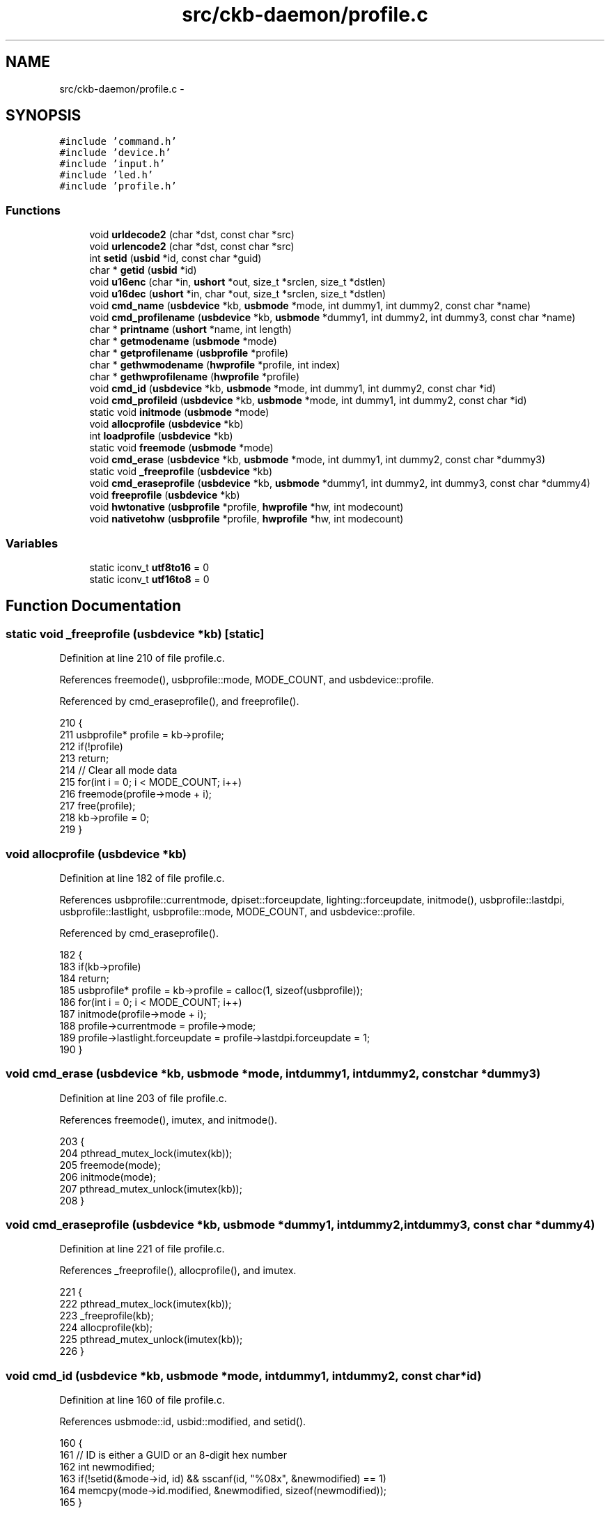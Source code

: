 .TH "src/ckb-daemon/profile.c" 3 "Thu May 25 2017" "Version v0.2.8 at branch all-mine" "ckb-next" \" -*- nroff -*-
.ad l
.nh
.SH NAME
src/ckb-daemon/profile.c \- 
.SH SYNOPSIS
.br
.PP
\fC#include 'command\&.h'\fP
.br
\fC#include 'device\&.h'\fP
.br
\fC#include 'input\&.h'\fP
.br
\fC#include 'led\&.h'\fP
.br
\fC#include 'profile\&.h'\fP
.br

.SS "Functions"

.in +1c
.ti -1c
.RI "void \fBurldecode2\fP (char *dst, const char *src)"
.br
.ti -1c
.RI "void \fBurlencode2\fP (char *dst, const char *src)"
.br
.ti -1c
.RI "int \fBsetid\fP (\fBusbid\fP *id, const char *guid)"
.br
.ti -1c
.RI "char * \fBgetid\fP (\fBusbid\fP *id)"
.br
.ti -1c
.RI "void \fBu16enc\fP (char *in, \fBushort\fP *out, size_t *srclen, size_t *dstlen)"
.br
.ti -1c
.RI "void \fBu16dec\fP (\fBushort\fP *in, char *out, size_t *srclen, size_t *dstlen)"
.br
.ti -1c
.RI "void \fBcmd_name\fP (\fBusbdevice\fP *kb, \fBusbmode\fP *mode, int dummy1, int dummy2, const char *name)"
.br
.ti -1c
.RI "void \fBcmd_profilename\fP (\fBusbdevice\fP *kb, \fBusbmode\fP *dummy1, int dummy2, int dummy3, const char *name)"
.br
.ti -1c
.RI "char * \fBprintname\fP (\fBushort\fP *name, int length)"
.br
.ti -1c
.RI "char * \fBgetmodename\fP (\fBusbmode\fP *mode)"
.br
.ti -1c
.RI "char * \fBgetprofilename\fP (\fBusbprofile\fP *profile)"
.br
.ti -1c
.RI "char * \fBgethwmodename\fP (\fBhwprofile\fP *profile, int index)"
.br
.ti -1c
.RI "char * \fBgethwprofilename\fP (\fBhwprofile\fP *profile)"
.br
.ti -1c
.RI "void \fBcmd_id\fP (\fBusbdevice\fP *kb, \fBusbmode\fP *mode, int dummy1, int dummy2, const char *id)"
.br
.ti -1c
.RI "void \fBcmd_profileid\fP (\fBusbdevice\fP *kb, \fBusbmode\fP *mode, int dummy1, int dummy2, const char *id)"
.br
.ti -1c
.RI "static void \fBinitmode\fP (\fBusbmode\fP *mode)"
.br
.ti -1c
.RI "void \fBallocprofile\fP (\fBusbdevice\fP *kb)"
.br
.ti -1c
.RI "int \fBloadprofile\fP (\fBusbdevice\fP *kb)"
.br
.ti -1c
.RI "static void \fBfreemode\fP (\fBusbmode\fP *mode)"
.br
.ti -1c
.RI "void \fBcmd_erase\fP (\fBusbdevice\fP *kb, \fBusbmode\fP *mode, int dummy1, int dummy2, const char *dummy3)"
.br
.ti -1c
.RI "static void \fB_freeprofile\fP (\fBusbdevice\fP *kb)"
.br
.ti -1c
.RI "void \fBcmd_eraseprofile\fP (\fBusbdevice\fP *kb, \fBusbmode\fP *dummy1, int dummy2, int dummy3, const char *dummy4)"
.br
.ti -1c
.RI "void \fBfreeprofile\fP (\fBusbdevice\fP *kb)"
.br
.ti -1c
.RI "void \fBhwtonative\fP (\fBusbprofile\fP *profile, \fBhwprofile\fP *hw, int modecount)"
.br
.ti -1c
.RI "void \fBnativetohw\fP (\fBusbprofile\fP *profile, \fBhwprofile\fP *hw, int modecount)"
.br
.in -1c
.SS "Variables"

.in +1c
.ti -1c
.RI "static iconv_t \fButf8to16\fP = 0"
.br
.ti -1c
.RI "static iconv_t \fButf16to8\fP = 0"
.br
.in -1c
.SH "Function Documentation"
.PP 
.SS "static void _freeprofile (\fBusbdevice\fP *kb)\fC [static]\fP"

.PP
Definition at line 210 of file profile\&.c\&.
.PP
References freemode(), usbprofile::mode, MODE_COUNT, and usbdevice::profile\&.
.PP
Referenced by cmd_eraseprofile(), and freeprofile()\&.
.PP
.nf
210                                        {
211     usbprofile* profile = kb->profile;
212     if(!profile)
213         return;
214     // Clear all mode data
215     for(int i = 0; i < MODE_COUNT; i++)
216         freemode(profile->mode + i);
217     free(profile);
218     kb->profile = 0;
219 }
.fi
.SS "void allocprofile (\fBusbdevice\fP *kb)"

.PP
Definition at line 182 of file profile\&.c\&.
.PP
References usbprofile::currentmode, dpiset::forceupdate, lighting::forceupdate, initmode(), usbprofile::lastdpi, usbprofile::lastlight, usbprofile::mode, MODE_COUNT, and usbdevice::profile\&.
.PP
Referenced by cmd_eraseprofile()\&.
.PP
.nf
182                                 {
183     if(kb->profile)
184         return;
185     usbprofile* profile = kb->profile = calloc(1, sizeof(usbprofile));
186     for(int i = 0; i < MODE_COUNT; i++)
187         initmode(profile->mode + i);
188     profile->currentmode = profile->mode;
189     profile->lastlight\&.forceupdate = profile->lastdpi\&.forceupdate = 1;
190 }
.fi
.SS "void cmd_erase (\fBusbdevice\fP *kb, \fBusbmode\fP *mode, intdummy1, intdummy2, const char *dummy3)"

.PP
Definition at line 203 of file profile\&.c\&.
.PP
References freemode(), imutex, and initmode()\&.
.PP
.nf
203                                                                                         {
204     pthread_mutex_lock(imutex(kb));
205     freemode(mode);
206     initmode(mode);
207     pthread_mutex_unlock(imutex(kb));
208 }
.fi
.SS "void cmd_eraseprofile (\fBusbdevice\fP *kb, \fBusbmode\fP *dummy1, intdummy2, intdummy3, const char *dummy4)"

.PP
Definition at line 221 of file profile\&.c\&.
.PP
References _freeprofile(), allocprofile(), and imutex\&.
.PP
.nf
221                                                                                                  {
222     pthread_mutex_lock(imutex(kb));
223     _freeprofile(kb);
224     allocprofile(kb);
225     pthread_mutex_unlock(imutex(kb));
226 }
.fi
.SS "void cmd_id (\fBusbdevice\fP *kb, \fBusbmode\fP *mode, intdummy1, intdummy2, const char *id)"

.PP
Definition at line 160 of file profile\&.c\&.
.PP
References usbmode::id, usbid::modified, and setid()\&.
.PP
.nf
160                                                                                  {
161     // ID is either a GUID or an 8-digit hex number
162     int newmodified;
163     if(!setid(&mode->id, id) && sscanf(id, "%08x", &newmodified) == 1)
164         memcpy(mode->id\&.modified, &newmodified, sizeof(newmodified));
165 }
.fi
.SS "void cmd_name (\fBusbdevice\fP *kb, \fBusbmode\fP *mode, intdummy1, intdummy2, const char *name)"

.PP
Definition at line 117 of file profile\&.c\&.
.PP
References MD_NAME_LEN, usbmode::name, u16enc(), and urldecode2()\&.
.PP
.nf
117                                                                                      {
118     char decoded[strlen(name) + 1];
119     urldecode2(decoded, name);
120     size_t srclen = strlen(decoded), dstlen = MD_NAME_LEN;
121     u16enc(decoded, mode->name, &srclen, &dstlen);
122 }
.fi
.SS "void cmd_profileid (\fBusbdevice\fP *kb, \fBusbmode\fP *mode, intdummy1, intdummy2, const char *id)"

.PP
Definition at line 167 of file profile\&.c\&.
.PP
References usbprofile::id, usbid::modified, usbdevice::profile, and setid()\&.
.PP
.nf
167                                                                                         {
168     usbprofile* profile = kb->profile;
169     int newmodified;
170     if(!setid(&profile->id, id) && sscanf(id, "%08x", &newmodified) == 1)
171         memcpy(profile->id\&.modified, &newmodified, sizeof(newmodified));
172 
173 }
.fi
.SS "void cmd_profilename (\fBusbdevice\fP *kb, \fBusbmode\fP *dummy1, intdummy2, intdummy3, const char *name)"

.PP
Definition at line 124 of file profile\&.c\&.
.PP
References usbprofile::name, PR_NAME_LEN, usbdevice::profile, u16enc(), and urldecode2()\&.
.PP
.nf
124                                                                                               {
125     usbprofile* profile = kb->profile;
126     char decoded[strlen(name) + 1];
127     urldecode2(decoded, name);
128     size_t srclen = strlen(decoded), dstlen = PR_NAME_LEN;
129     u16enc(decoded, profile->name, &srclen, &dstlen);
130 }
.fi
.SS "static void freemode (\fBusbmode\fP *mode)\fC [static]\fP"

.PP
Definition at line 198 of file profile\&.c\&.
.PP
References usbmode::bind, and freebind()\&.
.PP
Referenced by _freeprofile(), and cmd_erase()\&.
.PP
.nf
198                                    {
199     freebind(&mode->bind);
200     memset(mode, 0, sizeof(*mode));
201 }
.fi
.SS "void freeprofile (\fBusbdevice\fP *kb)"

.PP
Definition at line 228 of file profile\&.c\&.
.PP
References _freeprofile(), and usbdevice::hw\&.
.PP
.nf
228                                {
229     _freeprofile(kb);
230     // Also free HW profile
231     free(kb->hw);
232     kb->hw = 0;
233 }
.fi
.SS "char* gethwmodename (\fBhwprofile\fP *profile, intindex)"

.PP
Definition at line 152 of file profile\&.c\&.
.PP
References MD_NAME_LEN, hwprofile::name, and printname()\&.
.PP
Referenced by _cmd_get()\&.
.PP
.nf
152                                                   {
153     return printname(profile->name[index + 1], MD_NAME_LEN);
154 }
.fi
.SS "char* gethwprofilename (\fBhwprofile\fP *profile)"

.PP
Definition at line 156 of file profile\&.c\&.
.PP
References MD_NAME_LEN, hwprofile::name, and printname()\&.
.PP
Referenced by _cmd_get()\&.
.PP
.nf
156                                           {
157     return printname(profile->name[0], MD_NAME_LEN);
158 }
.fi
.SS "char* getid (\fBusbid\fP *id)"

.PP
Definition at line 79 of file profile\&.c\&.
.PP
References usbid::guid\&.
.PP
Referenced by _cmd_get()\&.
.PP
.nf
79                       {
80     int32_t data1;
81     int16_t data2, data3, data4a;
82     char data4b[6];
83     memcpy(&data1, id->guid + 0x0, 4);
84     memcpy(&data2, id->guid + 0x4, 2);
85     memcpy(&data3, id->guid + 0x6, 2);
86     memcpy(&data4a, id->guid + 0x8, 2);
87     memcpy(data4b, id->guid + 0xA, 6);
88     char* guid = malloc(39);
89     snprintf(guid, 39, "{%08X-%04hX-%04hX-%04hX-%02hhX%02hhX%02hhX%02hhX%02hhX%02hhX}",
90              data1, data2, data3, data4a, data4b[0], data4b[1], data4b[2], data4b[3], data4b[4], data4b[5]);
91     return guid;
92 }
.fi
.SS "char* getmodename (\fBusbmode\fP *mode)"

.PP
Definition at line 144 of file profile\&.c\&.
.PP
References MD_NAME_LEN, usbmode::name, and printname()\&.
.PP
Referenced by _cmd_get()\&.
.PP
.nf
144                                 {
145     return printname(mode->name, MD_NAME_LEN);
146 }
.fi
.SS "char* getprofilename (\fBusbprofile\fP *profile)"

.PP
Definition at line 148 of file profile\&.c\&.
.PP
References usbprofile::name, PR_NAME_LEN, and printname()\&.
.PP
Referenced by _cmd_get()\&.
.PP
.nf
148                                          {
149     return printname(profile->name, PR_NAME_LEN);
150 }
.fi
.SS "void hwtonative (\fBusbprofile\fP *profile, \fBhwprofile\fP *hw, intmodecount)"

.PP
Definition at line 235 of file profile\&.c\&.
.PP
References usbmode::dpi, hwprofile::dpi, dpiset::forceupdate, lighting::forceupdate, usbmode::id, usbprofile::id, hwprofile::id, usbprofile::lastdpi, usbprofile::lastlight, usbmode::light, hwprofile::light, MD_NAME_LEN, usbprofile::mode, usbmode::name, usbprofile::name, hwprofile::name, and PR_NAME_LEN\&.
.PP
Referenced by cmd_hwload_kb(), and cmd_hwload_mouse()\&.
.PP
.nf
235                                                                   {
236     // Copy the profile name and ID
237     memcpy(profile->name, hw->name[0], PR_NAME_LEN * 2);
238     memcpy(&profile->id, hw->id, sizeof(usbid));
239     // Copy the mode settings
240     for(int i = 0; i < modecount; i++){
241         usbmode* mode = profile->mode + i;
242         memcpy(mode->name, hw->name[i + 1], MD_NAME_LEN * 2);
243         memcpy(&mode->id, hw->id + i + 1, sizeof(usbid));
244         memcpy(&mode->light, hw->light + i, sizeof(lighting));
245         memcpy(&mode->dpi, hw->dpi + i, sizeof(dpiset));
246         // Set a force update on the light/DPI since they've been overwritten
247         mode->light\&.forceupdate = mode->dpi\&.forceupdate = 1;
248     }
249     profile->lastlight\&.forceupdate = profile->lastdpi\&.forceupdate = 1;
250 }
.fi
.SS "static void initmode (\fBusbmode\fP *mode)\fC [static]\fP"

.PP
Definition at line 175 of file profile\&.c\&.
.PP
References usbmode::bind, usbmode::dpi, dpiset::forceupdate, lighting::forceupdate, initbind(), and usbmode::light\&.
.PP
Referenced by allocprofile(), and cmd_erase()\&.
.PP
.nf
175                                    {
176     memset(mode, 0, sizeof(*mode));
177     mode->light\&.forceupdate = 1;
178     mode->dpi\&.forceupdate = 1;
179     initbind(&mode->bind);
180 }
.fi
.SS "int loadprofile (\fBusbdevice\fP *kb)"

.PP
Definition at line 192 of file profile\&.c\&.
.PP
References hwloadprofile\&.
.PP
.nf
192                               {
193     if(hwloadprofile(kb, 1))
194         return -1;
195     return 0;
196 }
.fi
.SS "void nativetohw (\fBusbprofile\fP *profile, \fBhwprofile\fP *hw, intmodecount)"

.PP
Definition at line 252 of file profile\&.c\&.
.PP
References usbmode::dpi, hwprofile::dpi, usbmode::id, usbprofile::id, hwprofile::id, usbmode::light, hwprofile::light, MD_NAME_LEN, usbprofile::mode, usbmode::name, usbprofile::name, hwprofile::name, and PR_NAME_LEN\&.
.PP
Referenced by cmd_hwsave_kb(), and cmd_hwsave_mouse()\&.
.PP
.nf
252                                                                   {
253     // Copy name and ID
254     memcpy(hw->name[0], profile->name, PR_NAME_LEN * 2);
255     memcpy(hw->id, &profile->id, sizeof(usbid));
256     // Copy the mode settings
257     for(int i = 0; i < modecount; i++){
258         usbmode* mode = profile->mode + i;
259         memcpy(hw->name[i + 1], mode->name, MD_NAME_LEN * 2);
260         memcpy(hw->id + i + 1, &mode->id, sizeof(usbid));
261         memcpy(hw->light + i, &mode->light, sizeof(lighting));
262         memcpy(hw->dpi + i, &mode->dpi, sizeof(dpiset));
263     }
264 }
.fi
.SS "char* printname (\fBushort\fP *name, intlength)"

.PP
Definition at line 132 of file profile\&.c\&.
.PP
References u16dec(), and urlencode2()\&.
.PP
Referenced by gethwmodename(), gethwprofilename(), getmodename(), and getprofilename()\&.
.PP
.nf
132                                          {
133     // Convert the name to UTF-8
134     char* buffer = calloc(1, length * 4 - 3);
135     size_t srclen = length, dstlen = length * 4 - 4;
136     u16dec(name, buffer, &srclen, &dstlen);
137     // URL-encode it
138     char* buffer2 = malloc(strlen(buffer) * 3 + 1);
139     urlencode2(buffer2, buffer);
140     free(buffer);
141     return buffer2;
142 }
.fi
.SS "int setid (\fBusbid\fP *id, const char *guid)"

.PP
Definition at line 64 of file profile\&.c\&.
.PP
References usbid::guid\&.
.PP
Referenced by cmd_id(), and cmd_profileid()\&.
.PP
.nf
64                                       {
65     int32_t data1;
66     int16_t data2, data3, data4a;
67     char data4b[6];
68     if(sscanf(guid, "{%08X-%04hX-%04hX-%04hX-%02hhX%02hhX%02hhX%02hhX%02hhX%02hhX}",
69               &data1, &data2, &data3, &data4a, data4b, data4b + 1, data4b + 2, data4b + 3, data4b + 4, data4b + 5) != 10)
70         return 0;
71     memcpy(id->guid + 0x0, &data1, 4);
72     memcpy(id->guid + 0x4, &data2, 2);
73     memcpy(id->guid + 0x6, &data3, 2);
74     memcpy(id->guid + 0x8, &data4a, 2);
75     memcpy(id->guid + 0xA, data4b, 6);
76     return 1;
77 }
.fi
.SS "void u16dec (\fBushort\fP *in, char *out, size_t *srclen, size_t *dstlen)"

.PP
Definition at line 105 of file profile\&.c\&.
.PP
References utf16to8\&.
.PP
Referenced by printname()\&.
.PP
.nf
105                                                                   {
106     if(!utf16to8)
107         utf16to8 = iconv_open("UTF-8", "UTF-16LE");
108     size_t srclen2 = 0, srclenmax = *srclen;
109     for(; srclen2 < srclenmax; srclen2++){
110         if(!in[srclen2])
111             break;
112     }
113     *srclen = srclen2 * 2;
114     iconv(utf16to8, (char**)&in, srclen, &out, dstlen);
115 }
.fi
.SS "void u16enc (char *in, \fBushort\fP *out, size_t *srclen, size_t *dstlen)"

.PP
Definition at line 97 of file profile\&.c\&.
.PP
References utf8to16\&.
.PP
Referenced by cmd_name(), and cmd_profilename()\&.
.PP
.nf
97                                                                   {
98     if(!utf8to16)
99         utf8to16 = iconv_open("UTF-16LE", "UTF-8");
100     memset(out, 0, *dstlen * 2);
101     *dstlen = *dstlen * 2 - 2;
102     iconv(utf8to16, &in, srclen, (char**)&out, dstlen);
103 }
.fi
.SS "void urldecode2 (char *dst, const char *src)"

.PP
Definition at line 8 of file profile\&.c\&.
.PP
Referenced by cmd_name(), and cmd_profilename()\&.
.PP
.nf
8                                            {
9     char a, b;
10     char s;
11     while((s = *src)){
12         if((s == '%') &&
13                 ((a = src[1]) && (b = src[2])) &&
14                 (isxdigit(a) && isxdigit(b))){
15             if(a >= 'a')
16                 a -= 'a'-'A';
17             if(a >= 'A')
18                 a -= 'A' - 10;
19             else
20                 a -= '0';
21             if(b >= 'a')
22                 b -= 'a'-'A';
23             if(b >= 'A')
24                 b -= 'A' - 10;
25             else
26                 b -= '0';
27             *dst++ = 16 * a + b;
28             src += 3;
29         } else {
30             *dst++ = s;
31             src++;
32         }
33     }
34     *dst = '\0';
35 }
.fi
.SS "void urlencode2 (char *dst, const char *src)"

.PP
Definition at line 37 of file profile\&.c\&.
.PP
Referenced by printname()\&.
.PP
.nf
37                                            {
38     char s;
39     while((s = *src++)){
40         if(s <= ',' || s == '/' ||
41                 (s >= ':' && s <= '@') ||
42                 s == '[' || s == ']' ||
43                 s >= 0x7F){
44             char a = s >> 4, b = s & 0xF;
45             if(a >= 10)
46                 a += 'A' - 10;
47             else
48                 a += '0';
49             if(b >= 10)
50                 b += 'A' - 10;
51             else
52                 b += '0';
53             dst[0] = '%';
54             dst[1] = a;
55             dst[2] = b;
56             dst += 3;
57         } else
58             *dst++ = s;
59     }
60     *dst = '\0';
61 }
.fi
.SH "Variable Documentation"
.PP 
.SS "iconv_t utf16to8 = 0\fC [static]\fP"

.PP
Definition at line 95 of file profile\&.c\&.
.PP
Referenced by u16dec()\&.
.SS "iconv_t utf8to16 = 0\fC [static]\fP"

.PP
Definition at line 95 of file profile\&.c\&.
.PP
Referenced by u16enc()\&.
.SH "Author"
.PP 
Generated automatically by Doxygen for ckb-next from the source code\&.
